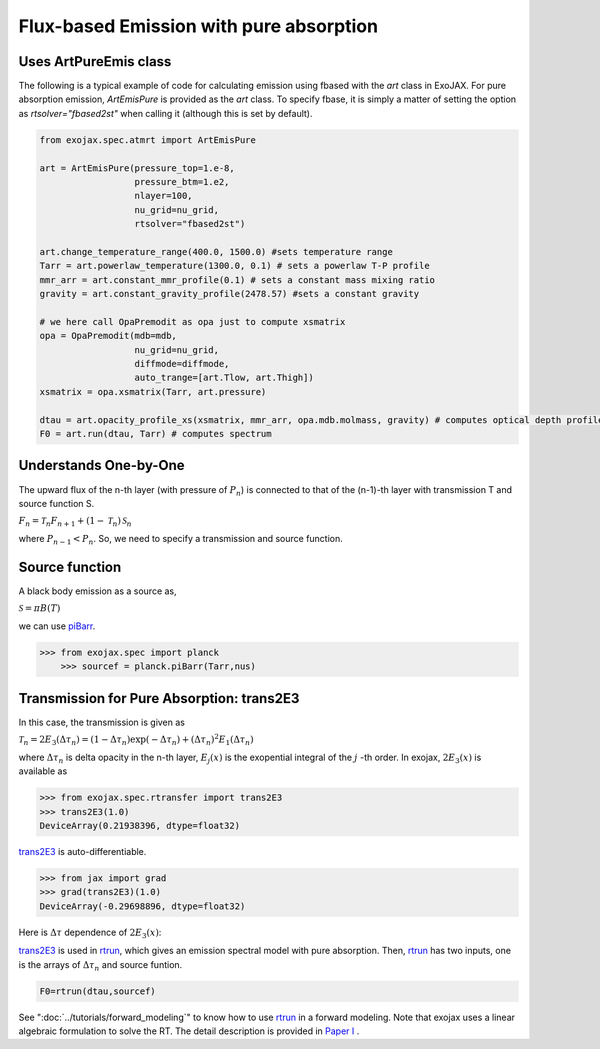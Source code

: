 Flux-based Emission with pure absorption
------------------------------------------------------

Uses ArtPureEmis class
^^^^^^^^^^^^^^^^^^^^^^^^^^^^^^^^^^

The following is a typical example of code for calculating emission using fbased with the `art` class in ExoJAX. 
For pure absorption emission, `ArtEmisPure` is provided as the `art` class. 
To specify fbase, it is simply a matter of setting the option as `rtsolver="fbased2st"` when calling it (although this is set by default).

.. code:: ipython

    from exojax.spec.atmrt import ArtEmisPure

    art = ArtEmisPure(pressure_top=1.e-8,
                      pressure_btm=1.e2,
                      nlayer=100,
                      nu_grid=nu_grid, 
                      rtsolver="fbased2st")
    
    art.change_temperature_range(400.0, 1500.0) #sets temperature range
    Tarr = art.powerlaw_temperature(1300.0, 0.1) # sets a powerlaw T-P profile
    mmr_arr = art.constant_mmr_profile(0.1) # sets a constant mass mixing ratio
    gravity = art.constant_gravity_profile(2478.57) #sets a constant gravity 

    # we here call OpaPremodit as opa just to compute xsmatrix 
    opa = OpaPremodit(mdb=mdb,
                      nu_grid=nu_grid,
                      diffmode=diffmode,
                      auto_trange=[art.Tlow, art.Thigh]) 
    xsmatrix = opa.xsmatrix(Tarr, art.pressure)

    dtau = art.opacity_profile_xs(xsmatrix, mmr_arr, opa.mdb.molmass, gravity) # computes optical depth profile  
    F0 = art.run(dtau, Tarr) # computes spectrum





Understands One-by-One
^^^^^^^^^^^^^^^^^^^^^^^^^^^^^^^^



The upward flux of the n-th layer (with pressure of :math:`P_n`) is connected to that of the (n-1)-th layer with transmission T and source function S. 

:math:`F_{n} = \mathcal{T}_n F_{n+1} + (1-\mathcal{T}_n) \, \mathcal{S}_n`

where :math:`P_{n-1} < P_n`. So, we need to specify a transmission and source function. 



Source function
^^^^^^^^^^^^^^^^^^^^^^^^

A black body emission as a source as,  

:math:`\mathcal{S} = \pi B(T)`

we can use `piBarr <../exojax/exojax.spec.html#exojax.spec.planck.piBarr>`_.


.. code:: ipython

    >>> from exojax.spec import planck	  
	>>> sourcef = planck.piBarr(Tarr,nus)

Transmission for Pure Absorption: trans2E3
^^^^^^^^^^^^^^^^^^^^^^^^^^^^^^^^^^^^^^^^^^^^^^^^

In this case, the transmission is given as

:math:`\mathcal{T}_n = 2 E_3(\Delta \tau_n ) = ( 1 - \Delta \tau_n) \exp{(- \Delta \tau_n)} + (\Delta \tau_n )^2 E_1(\Delta \tau_n )`

where :math:`\Delta \tau_n` is delta opacity in the n-th layer, :math:`E_j(x)` is the exopential integral of the :math:`j` -th order. In exojax, :math:`2 E_3(x)` is available as

.. code:: ipython
    
    >>> from exojax.spec.rtransfer import trans2E3
    >>> trans2E3(1.0)
    DeviceArray(0.21938396, dtype=float32)

`trans2E3 <../exojax/exojax.spec.html#exojax.spec.rtransfer.trans2E3>`_ is auto-differentiable.
	
.. code:: ipython
        
    >>> from jax import grad
    >>> grad(trans2E3)(1.0)
    DeviceArray(-0.29698896, dtype=float32)

Here is
:math:`\Delta \tau`
dependence of :math:`2 E_3(x)`:

.. image:: transrt.png

	
`trans2E3 <../exojax/exojax.spec.html#exojax.spec.rtransfer.trans2E3>`_ is used in `rtrun <../exojax/exojax.spec.html#exojax.spec.rtransfer.rtrun>`_, which gives an emission spectral model with pure absorption. Then, `rtrun <../exojax/exojax.spec.html#exojax.spec.rtransfer.rtrun>`_ has two inputs, one is the arrays of :math:`\Delta \tau_n` and source funtion.

.. code:: python
    
    F0=rtrun(dtau,sourcef) 

See ":doc:`../tutorials/forward_modeling`" to know how to use `rtrun <../exojax/exojax.spec.html#exojax.spec.rtransfer.rtrun>`_ in a forward modeling. Note that exojax uses a linear algebraic formulation to solve the RT. The detail description is provided in
`Paper I <https://iopscience.iop.org/article/10.3847/1538-4365/ac3b4d>`_
.

